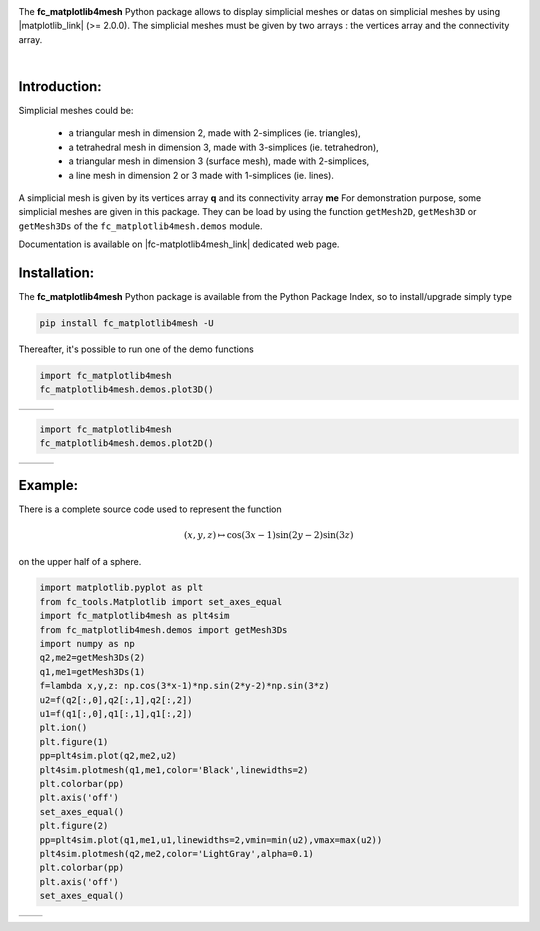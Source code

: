 .. |gmsh_link| raw:: html

   <a href="http://gmsh.info" target="_blank">gmsh</a>
   
.. |fc-oogmsh_link| raw:: html

   <a href="http://www.math.univ-paris13.fr/~cuvelier/software/fc-oogmsh-Python.html" target="_blank">fc_oogmsh</a>  
   
.. |fc-matplotlib4mesh_link| raw:: html

   <a href="http://www.math.univ-paris13.fr/~cuvelier/software/fc-matplotlib4mesh-Python.html" target="_blank">fc_matplotlib4mesh</a> 
   
   
.. |matplotlib_link| raw:: html

   <a href="https://matplotlib.org/" target="_blank">fc_matplotlib4mesh</a> 
   
.. |python_link| raw:: html

   <a href="http://www.python.org" target="_blank">www.python.org</a>
   
.. |canopy_link| raw:: html

   <a href="https://www.enthought.com/product/canopy/" target="_blank">Canopy</a>
   
.. |anaconda_link| raw:: html

   <a href=https://www.anaconda.com" target="_blank">Anaconda</a>
   
.. |mayavi_link| raw:: html

   <a href=http://docs.enthought.com/mayavi/mayavi/" target="_blank">Mayavi</a>
   
.. raw:: html

   <div class="clearfix">

.. image:: http://www.math.univ-paris13.fr/~cuvelier/software/codes/Python/fc-matplotlib4mesh/pyfc-matplotlib4mesh_400.png
  :width: 200px
  :align: left

The **fc\_matplotlib4mesh** Python package allows to display simplicial meshes or datas on simplicial meshes by using |matplotlib_link| (>= 2.0.0).
The simplicial meshes must be given by two arrays : the vertices array and the connectivity array.

.. raw:: html

   </div>
   
|
   
Introduction:
-------------   

Simplicial meshes could be:

  - a triangular mesh in dimension 2, made with 2-simplices (ie. triangles),
  - a tetrahedral mesh in dimension 3, made with 3-simplices (ie. tetrahedron),
  - a triangular mesh in dimension 3 (surface mesh), made with 2-simplices,
  - a line mesh in dimension 2 or 3 made with 1-simplices (ie. lines).

A simplicial mesh is given by its vertices array **q** and its connectivity array **me**
For demonstration purpose, some simplicial meshes are given in this package. They can be load
by using the function ``getMesh2D``, ``getMesh3D`` or ``getMesh3Ds``
of the ``fc_matplotlib4mesh.demos`` module.


Documentation is available on |fc-matplotlib4mesh_link| dedicated web page.

Installation:
-------------

The **fc\_matplotlib4mesh** Python package is available from the Python Package Index, so to install/upgrade simply type

.. code:: 

    pip install fc_matplotlib4mesh -U
    

Thereafter, it's possible to run one of the demo functions 

.. code:: python

      import fc_matplotlib4mesh
      fc_matplotlib4mesh.demos.plot3D()
      
      
.. |plot3D_fig1| image:: http://www.math.univ-paris13.fr/~cuvelier/software/codes/Python/fc-matplotlib4mesh/snapshots/matplotlib4mesh_plot3D_fig1_Python360.png      
   :width: 300
   :align: middle
   
.. |plot3D_fig2| image:: http://www.math.univ-paris13.fr/~cuvelier/software/codes/Python/fc-matplotlib4mesh/snapshots/matplotlib4mesh_plot3D_fig2_Python360.png      
   :width: 300
   :align: middle
  
.. |plot3D_fig3| image:: http://www.math.univ-paris13.fr/~cuvelier/software/codes/Python/fc-matplotlib4mesh/snapshots/matplotlib4mesh_plot3D_fig3_Python360.png      
   :width: 300
   :align: middle
   
+---------------+---------------+---------------+
| |plot3D_fig1| | |plot3D_fig2| | |plot3D_fig3| |
+---------------+---------------+---------------+

.. code:: python

      import fc_matplotlib4mesh
      fc_matplotlib4mesh.demos.plot2D()
      
      
.. |plot2D_fig1| image:: http://www.math.univ-paris13.fr/~cuvelier/software/codes/Python/fc-matplotlib4mesh/snapshots/matplotlib4mesh_plot2D_fig1_Python360.png      
   :width: 300
   :align: middle
   
.. |plot2D_fig2| image:: http://www.math.univ-paris13.fr/~cuvelier/software/codes/Python/fc-matplotlib4mesh/snapshots/matplotlib4mesh_plot2D_fig2_Python360.png      
   :width: 300
   :align: middle
  
.. |plot2D_fig3| image:: http://www.math.univ-paris13.fr/~cuvelier/software/codes/Python/fc-matplotlib4mesh/snapshots/matplotlib4mesh_plot2D_fig3_Python360.png      
   :width: 300
   :align: middle
   
+---------------+---------------+---------------+
| |plot2D_fig1| | |plot2D_fig2| | |plot2D_fig3| |
+---------------+---------------+---------------+

Example:
--------

There is a complete source code used to represent the function 

.. math::

      (x,y,z)\mapsto \cos(3x-1)\sin(2y-2)\sin(3z)

on the upper half of a sphere.
      
.. code:: python

      import matplotlib.pyplot as plt
      from fc_tools.Matplotlib import set_axes_equal
      import fc_matplotlib4mesh as plt4sim
      from fc_matplotlib4mesh.demos import getMesh3Ds
      import numpy as np
      q2,me2=getMesh3Ds(2)
      q1,me1=getMesh3Ds(1)
      f=lambda x,y,z: np.cos(3*x-1)*np.sin(2*y-2)*np.sin(3*z)
      u2=f(q2[:,0],q2[:,1],q2[:,2])
      u1=f(q1[:,0],q1[:,1],q1[:,2])
      plt.ion()
      plt.figure(1)
      pp=plt4sim.plot(q2,me2,u2)
      plt4sim.plotmesh(q1,me1,color='Black',linewidths=2)
      plt.colorbar(pp)
      plt.axis('off')
      set_axes_equal()
      plt.figure(2)
      pp=plt4sim.plot(q1,me1,u1,linewidths=2,vmin=min(u2),vmax=max(u2))
      plt4sim.plotmesh(q2,me2,color='LightGray',alpha=0.1)
      plt.colorbar(pp)
      plt.axis('off')
      set_axes_equal()

.. |plot3Ds_fig1| image:: http://www.math.univ-paris13.fr/~cuvelier/software/codes/Python/fc-matplotlib4mesh/snapshots/matplotlib4mesh_plot3Ds_fig1_Python360.png      
   :width: 300
   :align: middle
   
.. |plot3Ds_fig2| image:: http://www.math.univ-paris13.fr/~cuvelier/software/codes/Python/fc-matplotlib4mesh/snapshots/matplotlib4mesh_plot3Ds_fig2_Python360.png      
   :width: 300
   :align: middle

+----------------+----------------+
| |plot3Ds_fig1| | |plot3Ds_fig2| |
+----------------+----------------+
